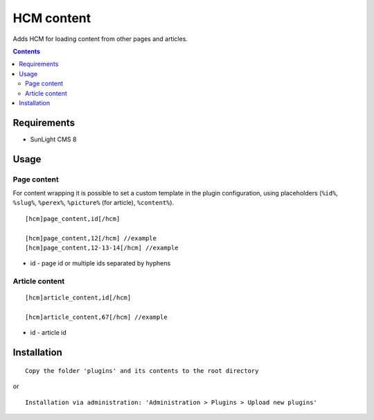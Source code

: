 HCM content
###########

Adds HCM for loading content from other pages and articles.

.. contents::

Requirements
************

- SunLight CMS 8

Usage
*****

Page content
^^^^^^^^^^^^

For content wrapping it is possible to set a custom template in the plugin configuration, using placeholders (``%id%``, ``%slug%``, ``%perex%``, ``%picture%`` (for article), ``%content%``).

::

  [hcm]page_content,id[/hcm]

  [hcm]page_content,12[/hcm] //example
  [hcm]page_content,12-13-14[/hcm] //example

- id - page id or multiple ids separated by hyphens


Article content
^^^^^^^^^^^^^^^

::

  [hcm]article_content,id[/hcm]

  [hcm]article_content,67[/hcm] //example

- id - article id


Installation
************

::

    Copy the folder 'plugins' and its contents to the root directory

or

::

    Installation via administration: 'Administration > Plugins > Upload new plugins'
